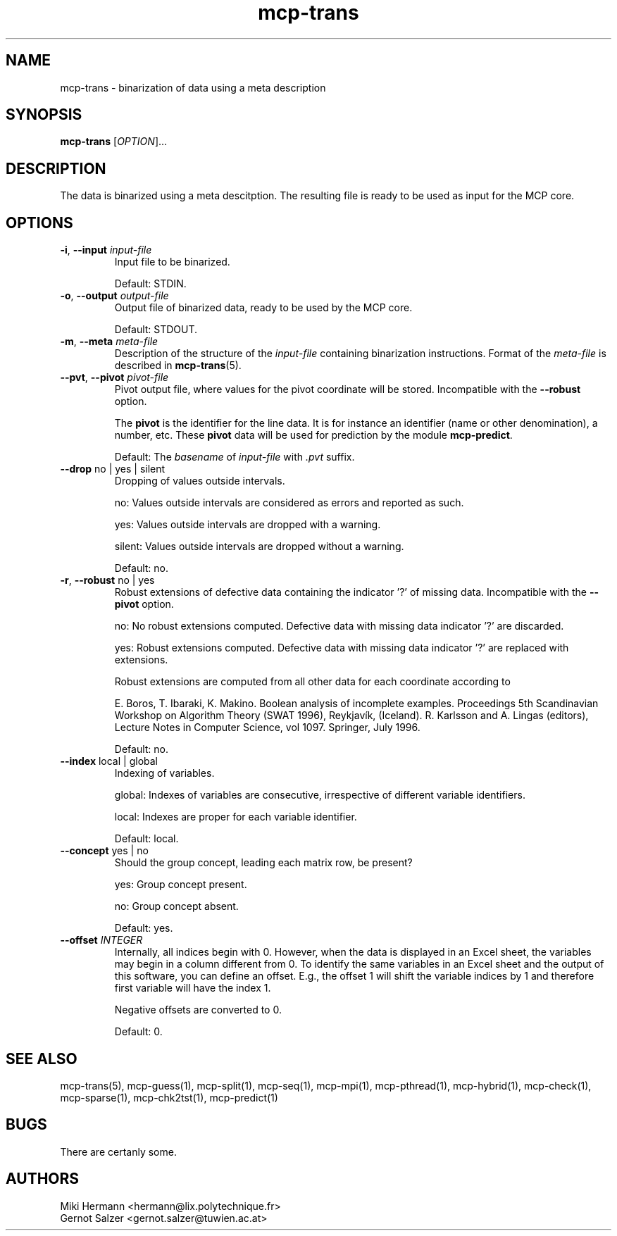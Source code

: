 .\" Copyright (c) 2019-2021 Miki Hermann & Gernot Salzer
.TH mcp-trans 1 "2021-03-10" "1.04" "MCP System"
.
.SH NAME
mcp-trans - binarization of data using a meta description
.
.SH SYNOPSIS
.B mcp-trans
.RI [\| "OPTION" "\|]\|.\|.\|."
.
.SH DESCRIPTION
.PP
The data is binarized using a meta descitption. The resulting file is
ready to be used as input for the MCP core.
.
.SH OPTIONS
.TP
\fB\-i\fR, \fB\-\-input\fI input-file
Input file to be binarized.
.IP
Default: STDIN.
.
.TP
\fB\-o\fR, \fB\-\-output\fI output-file
Output file of binarized data, ready to be used by the MCP core.
.IP
Default: STDOUT.
.
.TP
\fB\-m\fR, \fB\-\-meta\fI meta-file
Description of the structure of the \fIinput-file\fR containing
binarization instructions. Format of the \fImeta-file\fR is described
in \fBmcp-trans\fR(5).
.
.TP
\fB\-\-pvt\fR, \fB\-\-pivot\fI pivot-file
Pivot output file, where values for the pivot coordinate will be stored.
Incompatible with the \fB\-\-robust\fR option.
.IP
The \fBpivot\fR is the identifier for the line data.
It is for instance an identifier (name or other denomination), a number, etc.
These \fBpivot\fR data will be used for prediction by the module \fBmcp-predict\fR.
.IP
Default: The \fIbasename\fR of \fIinput-file\fR with \fI.pvt\fR suffix.
.
.TP
\fB\-\-drop \fRno | yes | silent
Dropping of values outside intervals.
.IP
no: Values outside intervals are considered as errors and reported as such.
.IP
yes: Values outside intervals are dropped with a warning.
.IP
silent: Values outside intervals are dropped without a warning.
.IP
Default: no.
.
.TP
\fB\-r\fR, \fB\-\-robust \fRno | yes
Robust extensions of defective data containing the indicator '?' of missing data.
Incompatible with the \fB\-\-pivot\fR option.
.IP
no: No robust extensions computed. Defective data with missing data indicator '?' are discarded.
.IP
yes: Robust extensions computed. Defective data with missing data indicator '?' are replaced with extensions.
.IP
Robust extensions are computed from all other data for each coordinate according to
.IP
E. Boros, T. Ibaraki, K. Makino.
Boolean analysis of incomplete examples.
Proceedings 5th Scandinavian Workshop on Algorithm Theory (SWAT 1996), Reykjavík, (Iceland).
R. Karlsson and A. Lingas (editors),
Lecture Notes in Computer Science, vol 1097. Springer, July 1996.
.IP
Default: no.
.
.TP
\fB\-\-index \fRlocal | global
Indexing of variables.
.IP
global:
Indexes of variables are consecutive, irrespective of different
variable identifiers.
.IP
local:
Indexes are proper for each variable identifier.
.IP
Default: local.
.
.TP
\fB\-\-concept \fRyes | no
Should the group concept, leading each matrix row, be present?
.IP
yes:
Group concept present.
.IP
no:
Group concept absent.
.IP
Default: yes.
.
.TP
.BI "\-\-offset " INTEGER
Internally, all indices begin with 0. However, when the data is
displayed in an Excel sheet, the variables may begin in a column
different from 0. To identify the same variables in an Excel sheet and
the output of this software, you can define an offset. E.g., the
offset 1 will shift the variable indices by 1 and therefore first
variable will have the index 1.
.IP
Negative offsets are converted to 0.
.IP
Default: 0.
.
.
.SH SEE ALSO
mcp-trans(5),
mcp-guess(1),
mcp-split(1),
mcp-seq(1),
mcp-mpi(1),
mcp-pthread(1),
mcp-hybrid(1),
mcp-check(1),
mcp-sparse(1),
mcp-chk2tst(1),
mcp-predict(1)
.
.SH BUGS
There are certanly some.
.
.SH AUTHORS
Miki Hermann <hermann@lix.polytechnique.fr>
.br
Gernot Salzer <gernot.salzer@tuwien.ac.at>
